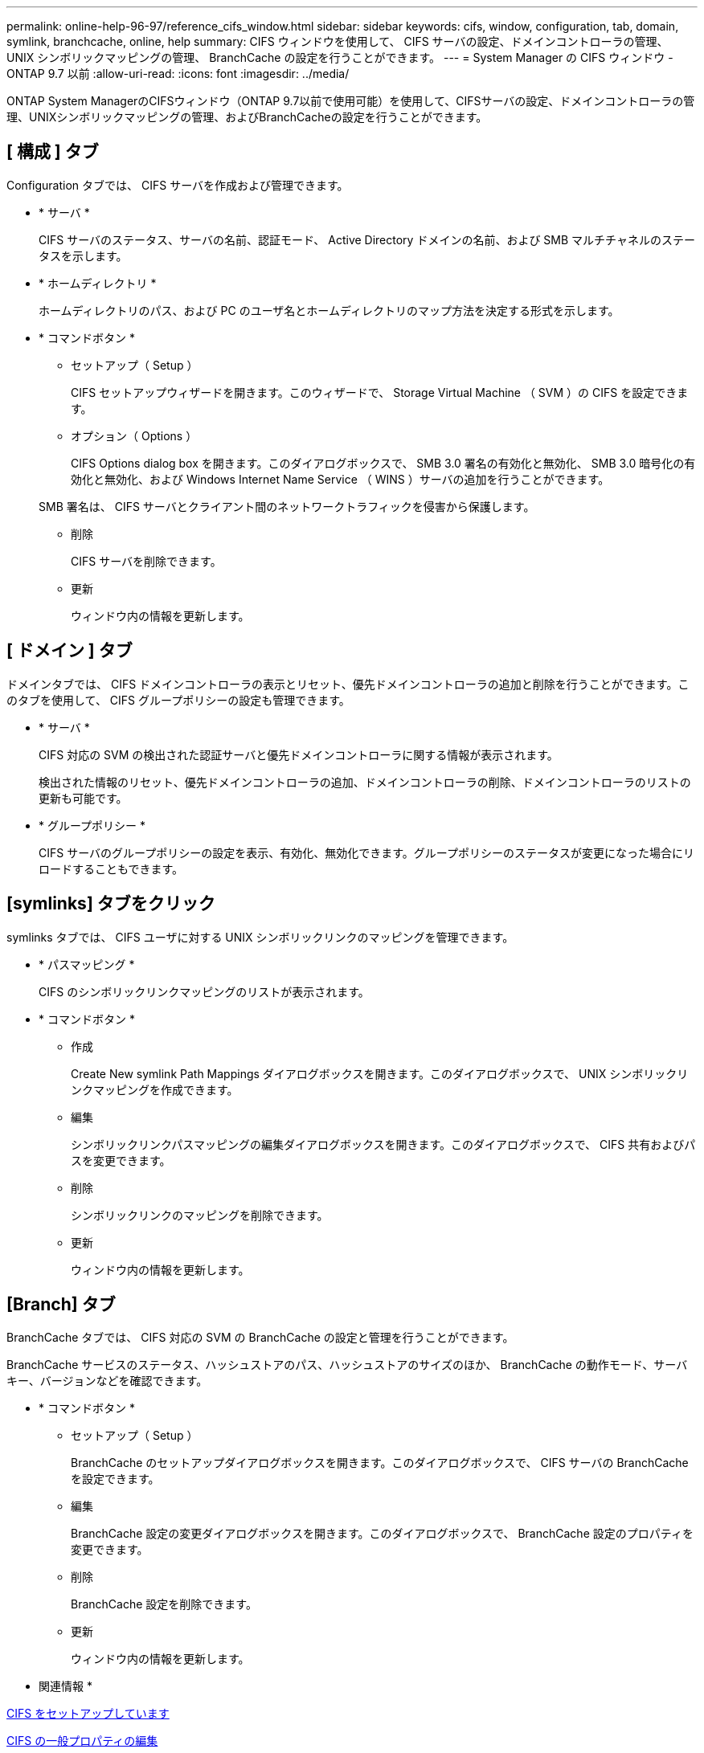 ---
permalink: online-help-96-97/reference_cifs_window.html 
sidebar: sidebar 
keywords: cifs, window, configuration, tab, domain, symlink, branchcache, online, help 
summary: CIFS ウィンドウを使用して、 CIFS サーバの設定、ドメインコントローラの管理、 UNIX シンボリックマッピングの管理、 BranchCache の設定を行うことができます。 
---
= System Manager の CIFS ウィンドウ - ONTAP 9.7 以前
:allow-uri-read: 
:icons: font
:imagesdir: ../media/


[role="lead"]
ONTAP System ManagerのCIFSウィンドウ（ONTAP 9.7以前で使用可能）を使用して、CIFSサーバの設定、ドメインコントローラの管理、UNIXシンボリックマッピングの管理、およびBranchCacheの設定を行うことができます。



== [ 構成 ] タブ

Configuration タブでは、 CIFS サーバを作成および管理できます。

* * サーバ *
+
CIFS サーバのステータス、サーバの名前、認証モード、 Active Directory ドメインの名前、および SMB マルチチャネルのステータスを示します。

* * ホームディレクトリ *
+
ホームディレクトリのパス、および PC のユーザ名とホームディレクトリのマップ方法を決定する形式を示します。

* * コマンドボタン *
+
** セットアップ（ Setup ）
+
CIFS セットアップウィザードを開きます。このウィザードで、 Storage Virtual Machine （ SVM ）の CIFS を設定できます。

** オプション（ Options ）
+
CIFS Options dialog box を開きます。このダイアログボックスで、 SMB 3.0 署名の有効化と無効化、 SMB 3.0 暗号化の有効化と無効化、および Windows Internet Name Service （ WINS ）サーバの追加を行うことができます。

+
SMB 署名は、 CIFS サーバとクライアント間のネットワークトラフィックを侵害から保護します。

** 削除
+
CIFS サーバを削除できます。

** 更新
+
ウィンドウ内の情報を更新します。







== [ ドメイン ] タブ

ドメインタブでは、 CIFS ドメインコントローラの表示とリセット、優先ドメインコントローラの追加と削除を行うことができます。このタブを使用して、 CIFS グループポリシーの設定も管理できます。

* * サーバ *
+
CIFS 対応の SVM の検出された認証サーバと優先ドメインコントローラに関する情報が表示されます。

+
検出された情報のリセット、優先ドメインコントローラの追加、ドメインコントローラの削除、ドメインコントローラのリストの更新も可能です。

* * グループポリシー *
+
CIFS サーバのグループポリシーの設定を表示、有効化、無効化できます。グループポリシーのステータスが変更になった場合にリロードすることもできます。





== [symlinks] タブをクリック

symlinks タブでは、 CIFS ユーザに対する UNIX シンボリックリンクのマッピングを管理できます。

* * パスマッピング *
+
CIFS のシンボリックリンクマッピングのリストが表示されます。

* * コマンドボタン *
+
** 作成
+
Create New symlink Path Mappings ダイアログボックスを開きます。このダイアログボックスで、 UNIX シンボリックリンクマッピングを作成できます。

** 編集
+
シンボリックリンクパスマッピングの編集ダイアログボックスを開きます。このダイアログボックスで、 CIFS 共有およびパスを変更できます。

** 削除
+
シンボリックリンクのマッピングを削除できます。

** 更新
+
ウィンドウ内の情報を更新します。







== [Branch] タブ

BranchCache タブでは、 CIFS 対応の SVM の BranchCache の設定と管理を行うことができます。

BranchCache サービスのステータス、ハッシュストアのパス、ハッシュストアのサイズのほか、 BranchCache の動作モード、サーバキー、バージョンなどを確認できます。

* * コマンドボタン *
+
** セットアップ（ Setup ）
+
BranchCache のセットアップダイアログボックスを開きます。このダイアログボックスで、 CIFS サーバの BranchCache を設定できます。

** 編集
+
BranchCache 設定の変更ダイアログボックスを開きます。このダイアログボックスで、 BranchCache 設定のプロパティを変更できます。

** 削除
+
BranchCache 設定を削除できます。

** 更新
+
ウィンドウ内の情報を更新します。





* 関連情報 *

xref:task_setting_up_cifs.adoc[CIFS をセットアップしています]

xref:task_editing_cifs_general_properties.adoc[CIFS の一般プロパティの編集]

xref:task_adding_home_directory_paths.adoc[ホームディレクトリパスを追加しています]

xref:task_deleting_home_directory_paths.adoc[ホームディレクトリパスを削除しています]

xref:task_resetting_cifs_domain_controllers.adoc[CIFS ドメインコントローラをリセットしています]
